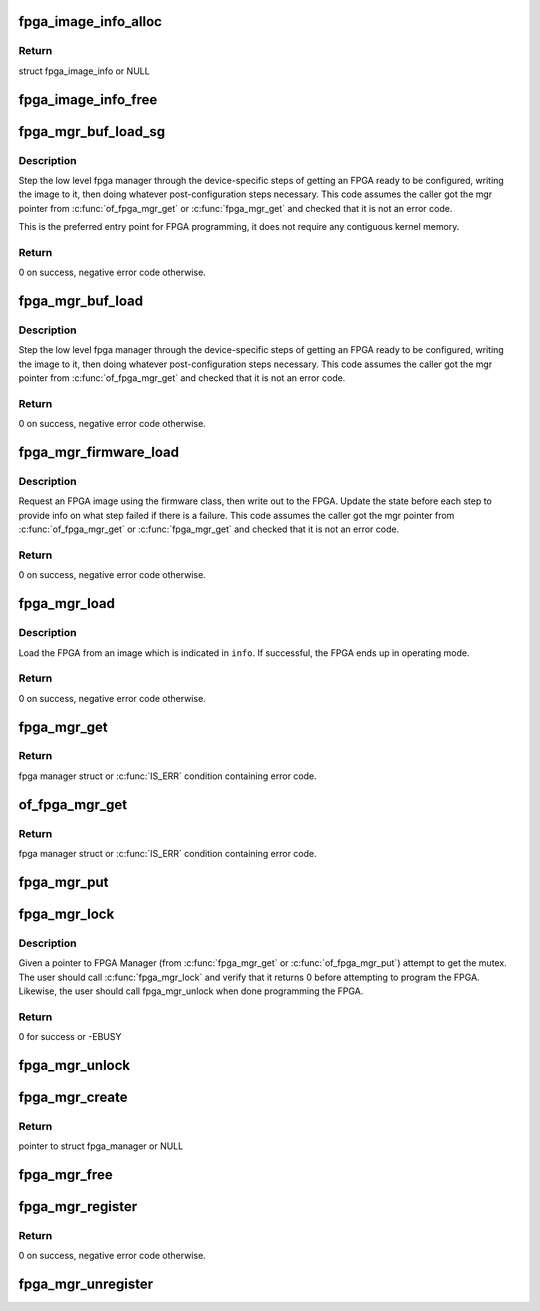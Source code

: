 .. -*- coding: utf-8; mode: rst -*-
.. src-file: drivers/fpga/fpga-mgr.c

.. _`fpga_image_info_alloc`:

fpga_image_info_alloc
=====================

.. c:function:: struct fpga_image_info *fpga_image_info_alloc(struct device *dev)

    Allocate a FPGA image info struct

    :param struct device \*dev:
        owning device

.. _`fpga_image_info_alloc.return`:

Return
------

struct fpga_image_info or NULL

.. _`fpga_image_info_free`:

fpga_image_info_free
====================

.. c:function:: void fpga_image_info_free(struct fpga_image_info *info)

    Free a FPGA image info struct

    :param struct fpga_image_info \*info:
        FPGA image info struct to free

.. _`fpga_mgr_buf_load_sg`:

fpga_mgr_buf_load_sg
====================

.. c:function:: int fpga_mgr_buf_load_sg(struct fpga_manager *mgr, struct fpga_image_info *info, struct sg_table *sgt)

    load fpga from image in buffer from a scatter list

    :param struct fpga_manager \*mgr:
        fpga manager

    :param struct fpga_image_info \*info:
        fpga image specific information

    :param struct sg_table \*sgt:
        scatterlist table

.. _`fpga_mgr_buf_load_sg.description`:

Description
-----------

Step the low level fpga manager through the device-specific steps of getting
an FPGA ready to be configured, writing the image to it, then doing whatever
post-configuration steps necessary.  This code assumes the caller got the
mgr pointer from \ :c:func:`of_fpga_mgr_get`\  or \ :c:func:`fpga_mgr_get`\  and checked that it is
not an error code.

This is the preferred entry point for FPGA programming, it does not require
any contiguous kernel memory.

.. _`fpga_mgr_buf_load_sg.return`:

Return
------

0 on success, negative error code otherwise.

.. _`fpga_mgr_buf_load`:

fpga_mgr_buf_load
=================

.. c:function:: int fpga_mgr_buf_load(struct fpga_manager *mgr, struct fpga_image_info *info, const char *buf, size_t count)

    load fpga from image in buffer

    :param struct fpga_manager \*mgr:
        fpga manager

    :param struct fpga_image_info \*info:
        fpga image info

    :param const char \*buf:
        buffer contain fpga image

    :param size_t count:
        byte count of buf

.. _`fpga_mgr_buf_load.description`:

Description
-----------

Step the low level fpga manager through the device-specific steps of getting
an FPGA ready to be configured, writing the image to it, then doing whatever
post-configuration steps necessary.  This code assumes the caller got the
mgr pointer from \ :c:func:`of_fpga_mgr_get`\  and checked that it is not an error code.

.. _`fpga_mgr_buf_load.return`:

Return
------

0 on success, negative error code otherwise.

.. _`fpga_mgr_firmware_load`:

fpga_mgr_firmware_load
======================

.. c:function:: int fpga_mgr_firmware_load(struct fpga_manager *mgr, struct fpga_image_info *info, const char *image_name)

    request firmware and load to fpga

    :param struct fpga_manager \*mgr:
        fpga manager

    :param struct fpga_image_info \*info:
        fpga image specific information

    :param const char \*image_name:
        name of image file on the firmware search path

.. _`fpga_mgr_firmware_load.description`:

Description
-----------

Request an FPGA image using the firmware class, then write out to the FPGA.
Update the state before each step to provide info on what step failed if
there is a failure.  This code assumes the caller got the mgr pointer
from \ :c:func:`of_fpga_mgr_get`\  or \ :c:func:`fpga_mgr_get`\  and checked that it is not an error
code.

.. _`fpga_mgr_firmware_load.return`:

Return
------

0 on success, negative error code otherwise.

.. _`fpga_mgr_load`:

fpga_mgr_load
=============

.. c:function:: int fpga_mgr_load(struct fpga_manager *mgr, struct fpga_image_info *info)

    load FPGA from scatter/gather table, buffer, or firmware

    :param struct fpga_manager \*mgr:
        fpga manager

    :param struct fpga_image_info \*info:
        fpga image information.

.. _`fpga_mgr_load.description`:

Description
-----------

Load the FPGA from an image which is indicated in \ ``info``\ .  If successful, the
FPGA ends up in operating mode.

.. _`fpga_mgr_load.return`:

Return
------

0 on success, negative error code otherwise.

.. _`fpga_mgr_get`:

fpga_mgr_get
============

.. c:function:: struct fpga_manager *fpga_mgr_get(struct device *dev)

    Given a device, get a reference to a fpga mgr.

    :param struct device \*dev:
        parent device that fpga mgr was registered with

.. _`fpga_mgr_get.return`:

Return
------

fpga manager struct or \ :c:func:`IS_ERR`\  condition containing error code.

.. _`of_fpga_mgr_get`:

of_fpga_mgr_get
===============

.. c:function:: struct fpga_manager *of_fpga_mgr_get(struct device_node *node)

    Given a device node, get a reference to a fpga mgr.

    :param struct device_node \*node:
        device node

.. _`of_fpga_mgr_get.return`:

Return
------

fpga manager struct or \ :c:func:`IS_ERR`\  condition containing error code.

.. _`fpga_mgr_put`:

fpga_mgr_put
============

.. c:function:: void fpga_mgr_put(struct fpga_manager *mgr)

    release a reference to a fpga manager

    :param struct fpga_manager \*mgr:
        fpga manager structure

.. _`fpga_mgr_lock`:

fpga_mgr_lock
=============

.. c:function:: int fpga_mgr_lock(struct fpga_manager *mgr)

    Lock FPGA manager for exclusive use

    :param struct fpga_manager \*mgr:
        fpga manager

.. _`fpga_mgr_lock.description`:

Description
-----------

Given a pointer to FPGA Manager (from \ :c:func:`fpga_mgr_get`\  or
\ :c:func:`of_fpga_mgr_put`\ ) attempt to get the mutex. The user should call
\ :c:func:`fpga_mgr_lock`\  and verify that it returns 0 before attempting to
program the FPGA.  Likewise, the user should call fpga_mgr_unlock
when done programming the FPGA.

.. _`fpga_mgr_lock.return`:

Return
------

0 for success or -EBUSY

.. _`fpga_mgr_unlock`:

fpga_mgr_unlock
===============

.. c:function:: void fpga_mgr_unlock(struct fpga_manager *mgr)

    Unlock FPGA manager after done programming

    :param struct fpga_manager \*mgr:
        fpga manager

.. _`fpga_mgr_create`:

fpga_mgr_create
===============

.. c:function:: struct fpga_manager *fpga_mgr_create(struct device *dev, const char *name, const struct fpga_manager_ops *mops, void *priv)

    create and initialize a FPGA manager struct

    :param struct device \*dev:
        fpga manager device from pdev

    :param const char \*name:
        fpga manager name

    :param const struct fpga_manager_ops \*mops:
        pointer to structure of fpga manager ops

    :param void \*priv:
        fpga manager private data

.. _`fpga_mgr_create.return`:

Return
------

pointer to struct fpga_manager or NULL

.. _`fpga_mgr_free`:

fpga_mgr_free
=============

.. c:function:: void fpga_mgr_free(struct fpga_manager *mgr)

    deallocate a FPGA manager

    :param struct fpga_manager \*mgr:
        fpga manager struct created by fpga_mgr_create

.. _`fpga_mgr_register`:

fpga_mgr_register
=================

.. c:function:: int fpga_mgr_register(struct fpga_manager *mgr)

    register a FPGA manager

    :param struct fpga_manager \*mgr:
        fpga manager struct created by fpga_mgr_create

.. _`fpga_mgr_register.return`:

Return
------

0 on success, negative error code otherwise.

.. _`fpga_mgr_unregister`:

fpga_mgr_unregister
===================

.. c:function:: void fpga_mgr_unregister(struct fpga_manager *mgr)

    unregister and free a FPGA manager

    :param struct fpga_manager \*mgr:
        fpga manager struct

.. This file was automatic generated / don't edit.

